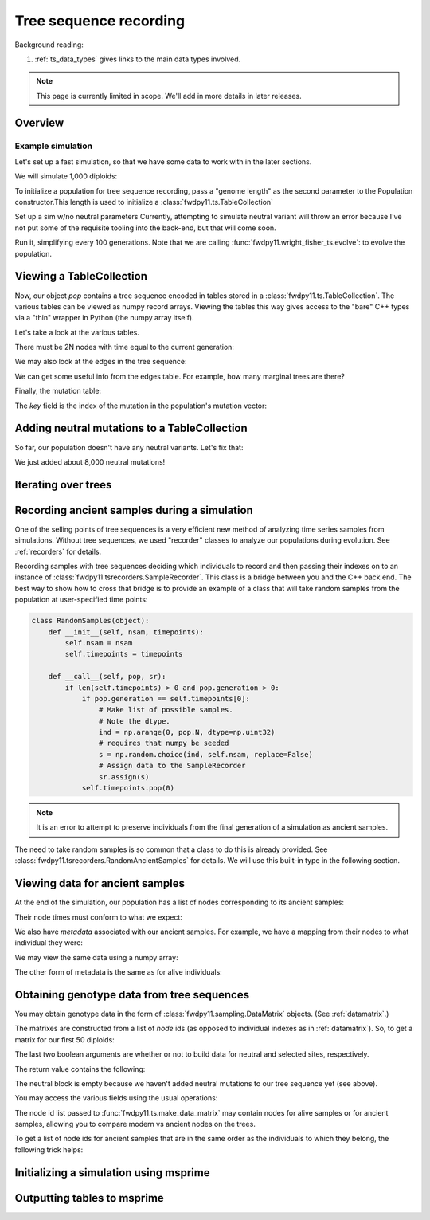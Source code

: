 .. _ts:

Tree sequence recording
======================================================================

Background reading:

1. :ref:`ts_data_types` gives links to the main data types involved.

.. todo:: Section on serialization

.. note::

    This page is currently limited in scope.  We'll add in more
    details in later releases.

Overview
------------------------------------

Example simulation
+++++++++++++++++++++++++++++++++++++++++

Let's set up a fast simulation, so that we have some data to work with in the later sections.

.. ipython:: python

    import fwdpy11
    import fwdpy11.model_params
    import fwdpy11.genetic_values
    import fwdpy11.ts
    import fwdpy11.wright_fisher_ts
    import numpy as np
    import pickle

We will simulate 1,000 diploids:

.. ipython:: python

    N = 1000

To initialize a population for tree sequence recording, pass a "genome length" 
as the second parameter to the Population constructor.This length is used to initialize
a :class:`fwdpy11.ts.TableCollection`

.. ipython:: python

    pop = fwdpy11.SlocusPop(N,1.0)

    rng = fwdpy11.GSLrng(42)

    rho=1000.0

Set up a sim w/no neutral parameters
Currently, attempting to simulate
neutral variant will throw an error because
I've not put some of the requisite tooling 
into the back-end, but that will come soon.

.. ipython:: python

    p = {'nregions':[],
    'sregions':[fwdpy11.GammaS(0,1,1,-10,1,scaling=2*N)],
    'recregions':[fwdpy11.Region(0,1,1)],
    'rates':(0.0,1e-3,rho/float(4*N)),
    'gvalue':fwdpy11.genetic_values.SlocusMult(2.0),
    'prune_selected': False,
    }
    params = fwdpy11.model_params.ModelParams(**p)
    params.demography=np.array([N]*10*N,dtype=np.uint32)

Run it, simplifying every 100 generations.  Note that we are calling 
:func:`fwdpy11.wright_fisher_ts.evolve`: to evolve the population.

.. ipython:: python

    fwdpy11.wright_fisher_ts.evolve(rng,pop,params,100)

Viewing a TableCollection
------------------------------------

Now, our object `pop` contains a tree sequence encoded in tables stored in a :class:`fwdpy11.ts.TableCollection`.  The
various tables can be viewed as numpy record arrays.  Viewing the tables this way gives access to the "bare" C++ types
via a "thin" wrapper in Python (the numpy array itself).

Let's take a look at the various tables.

.. ipython:: python

    # Don't forget the copy=False if you want MAX PERFORMANCE
    node_view = np.array(pop.tables.nodes, copy=False)
    print(node_view.dtype)
    print(node_view)

There must be 2N nodes with time equal to the current generation:

.. ipython:: python

    x = np.where(node_view['time'] == pop.generation)
    assert(len(x[0]) == 2*pop.N)

We may also look at the edges in the tree sequence:

.. ipython:: python

    edge_view = np.array(pop.tables.edges, copy=False)
    print(edge_view.dtype)
    print(edge_view)

We can get some useful info from the edges table.  For example, how many marginal trees are there?

.. ipython:: python

    print(len(np.unique(edge_view['left'])))

Finally, the mutation table:

.. ipython:: python

    mut_view = np.array(pop.tables.mutations, copy=False)
    print(mut_view.dtype)

The `key` field is the index of the mutation in the population's mutation vector:

.. ipython:: python

    for i in mut_view['key'][:5]:
        m = pop.mutations[i] 
        print(m.s,m.h,pop.mcounts[i])

Adding neutral mutations to a TableCollection
------------------------------------------------------------------------

So far, our population doesn't have any neutral variants.  Let's fix that:

.. ipython:: python

    theta = rho
    nmuts = fwdpy11.ts.infinite_sites(rng, pop, theta/(4*pop.N))
    print(nmuts)
    # have to recreate our view to the mutation table:
    mut_view = np.array(pop.tables.mutations, copy=False)
    for i in mut_view['key'][:5]:
        m = pop.mutations[i] 
        print(m.s,m.h,pop.mcounts[i])

We just added about 8,000 neutral mutations!

.. todo:: document limitations and future plans

Iterating over trees
------------------------------------

.. todo:: 

    Expose fwdpp's table_iterator to Python

Recording ancient samples during a simulation
------------------------------------------------------------------------

One of the selling points of tree sequences is a very efficient new method
of analyzing time series samples from simulations.  Without tree sequences,
we used "recorder" classes to analyze our populations during evolution. See
:ref:`recorders` for details.

Recording samples with tree sequences deciding which individuals to record
and then passing their indexes on to an instance of 
:class:`fwdpy11.tsrecorders.SampleRecorder`.  This class is a bridge between
you and the C++ back end.  The best way to show how to cross that bridge is 
to provide an example of a class that will take random samples from the
population at user-specified time points:

.. code-block:: python

    class RandomSamples(object):
        def __init__(self, nsam, timepoints):
            self.nsam = nsam
            self.timepoints = timepoints

        def __call__(self, pop, sr):
            if len(self.timepoints) > 0 and pop.generation > 0:
                if pop.generation == self.timepoints[0]:
                    # Make list of possible samples.  
                    # Note the dtype.
                    ind = np.arange(0, pop.N, dtype=np.uint32)
                    # requires that numpy be seeded
                    s = np.random.choice(ind, self.nsam, replace=False)
                    # Assign data to the SampleRecorder
                    sr.assign(s)
                self.timepoints.pop(0)

.. note::

    It is an error to attempt to preserve individuals from the final generation
    of a simulation as ancient samples.

The need to take random samples is so common that a class to do this is already provided.
See :class:`fwdpy11.tsrecorders.RandomAncientSamples` for details. We will use this built-in
type in the following section.

Viewing data for ancient samples
------------------------------------------------------------------------

.. ipython:: python

    import fwdpy11.tsrecorders
    pop = fwdpy11.SlocusPop(N,1.0)
    times = [i for i in range(2000, 10*pop.N, 2000)]
    # Parameters are: seed, sample size, time points:
    rec = fwdpy11.tsrecorders.RandomAncientSamples(14351, 50, times)
    fwdpy11.wright_fisher_ts.evolve(rng, pop, params, 100, rec)

At the end of the simulation, our population has a list of nodes corresponding to its
ancient samples:

.. ipython:: python

    print(pop.tables.preserved_nodes[:10])

Their node times must conform to what we expect:

.. ipython:: python

    print(np.unique([pop.tables.nodes[i].time for i in pop.tables.preserved_nodes]))

We also have *metadata* associated with our ancient samples.  For example, we 
have a mapping from their nodes to what individual they were:

.. ipython:: python

    print(pop.ancient_sample_records)
    for i in pop.ancient_sample_records[:5]:
        # time, node 1, node 2
        print(i.time, i.n1, i.n2)

We may view the same data using a numpy array:

.. ipython:: python

    ar = np.array(pop.ancient_sample_records, copy=False)
    print(ar.dtype)
    print(ar[:5])

The other form of metadata is the same as for alive individuals:

.. ipython:: python

    print(type(pop.ancient_sample_metadata[0]))
    md = np.array(pop.ancient_sample_metadata)
    print(md.dtype)
    print(md[:5])


Obtaining genotype data from tree sequences
------------------------------------------------------------------------

You may obtain genotype data in the form of :class:`fwdpy11.sampling.DataMatrix`
objects. (See :ref:`datamatrix`.)  

The matrixes are constructed from a list of *node* ids (as opposed to individual indexes
as in :ref:`datamatrix`).  So, to get a matrix for our first 50 diploids:

.. ipython:: python

    m = fwdpy11.ts.make_data_matrix(pop, [i for i in range(100)], True, True)

The last two boolean arguments are whether or not to build data for neutral and selected
sites, respectively.  

The return value contains the following:

.. ipython:: python

    print(np.array(m.neutral))
    print(np.array(m.selected))

The neutral block is empty because we haven't added neutral mutations to our tree sequence yet (see above).

You may access the various fields using the usual operations:

.. ipython:: python

    print(m.selected.positions[:5])
    for i in range(5):
        assert m.selected.positions[i] == pop.mutations[m.selected_keys[i]].pos

The node id list passed to :func:`fwdpy11.ts.make_data_matrix` may contain nodes for alive samples 
or for ancient samples, allowing you to compare modern vs ancient nodes on the trees.

To get a list of node ids for ancient samples that are in the same order as the individuals to
which they belong, the following trick helps:

.. ipython:: python

    # Revisit our ancient node data
    print(ar[:5])
    # Stack and flatten gives us the nodes
    # for the individuals in the same order
    # as in ar:
    anodes = np.stack((ar['n1'],ar['n2']), axis=1).flatten()
    print(anodes[:10])


Initializing a simulation using msprime
------------------------------------------------------------------------

.. todo:: needs more testing

Outputting tables to msprime
------------------------------------------------------------------------

.. todo::

    Need to work out tables for individual metadata
